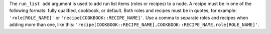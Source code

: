 .. The contents of this file are included in multiple topics.
.. This file describes a command or a sub-command for Knife.
.. This file should not be changed in a way that hinders its ability to appear in multiple documentation sets.


The ``run_list add`` argument is used to add run list items (roles or recipes) to a node. A recipe must be in one of the following formats: fully qualified, cookbook, or default. Both roles and recipes must be in quotes, for example: ``'role[ROLE_NAME]'`` or ``'recipe[COOKBOOK::RECIPE_NAME]'``. Use a comma to separate roles and recipes when adding more than one, like this: ``'recipe[COOKBOOK::RECIPE_NAME],COOKBOOK::RECIPE_NAME,role[ROLE_NAME]'``.

